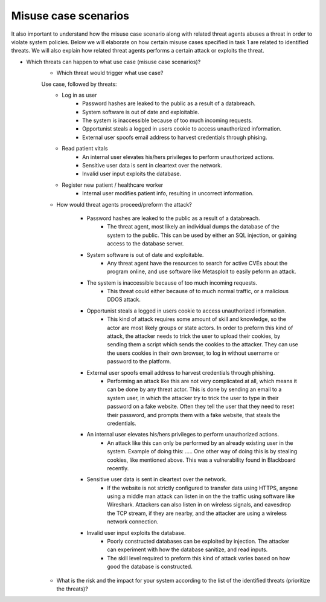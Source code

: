 Misuse case scenarios
=====================

It also important to understand how the misuse case scenario along with related
threat agents abuses a threat in order to violate system policies. Below we will
elaborate on how certain misuse cases specified in task 1 are related to identified
threats. We will also explain how related threat agents performs a certain attack
or exploits the threat.

- Which threats can happen to what use case (misuse case scenarios)?
    - Which threat would trigger what use case?

    Use case, followed by threats:
        - Log in as user
            - Password hashes are leaked to the public as a result of a databreach.
            - System software is out of date and exploitable.
            - The system is inaccessible because of too much incoming requests.
            - Opportunist steals a logged in users cookie to access unauthorized information.
            - External user spoofs email address to harvest credentials through phising.


        - Read patient vitals
            - An internal user elevates his/hers privileges to perform unauthorized actions.
            - Sensitive user data is sent in cleartext over the network.
            - Invalid user input exploits the database.

        - Register new patient / healthcare worker
            - Internal user modifies patient info, resulting in uncorrect information.




    - How would threat agents proceed/preform the attack?

        - Password hashes are leaked to the public as a result of a databreach.
            - The threat agent, most likely an individual dumps the database of the system to the public. This can be used by either an SQL injection, or gaining access to the database server.

        - System software is out of date and exploitable.
            - Any threat agent have the resources to search for active CVEs about the program online, and use software like Metasploit to easily peform an attack.

        - The system is inaccessible because of too much incoming requests.
            - This threat could either because of to much normal traffic, or a malicious DDOS attack.

        - Opportunist steals a logged in users cookie to access unauthorized information.
            - This kind of attack requires some amount of skill and knowledge, so the actor are most likely groups or state actors.
              In order to preform this kind of attack, the attacker needs to trick the user to upload their cookies, by sending them a script which sends the cookies to the attacker.
              They can use the users cookies in their own browser, to log in without username or password to the platform.

        - External user spoofs email address to harvest credentials through phishing.
            - Performing an attack like this are not very complicated at all, which means it can be done by any threat actor.
              This is done by sending an email to a system user, in which the attacker try to trick the user to type in their password on a fake website.
              Often they tell the user that they need to reset their password, and prompts them with a fake website, that steals the credentials.


        - An internal user elevates his/hers privileges to perform unauthorized actions.
            - An attack like this can only be performed by an already existing user in the system.
              Example of doing this: .....
              One other way of doing this is by stealing cookies, like mentioned above. This was a vulnerability found in Blackboard recently.

        - Sensitive user data is sent in cleartext over the network.
            - If the website is not strictly configured to transfer data using HTTPS, anyone using a middle man attack can listen in on the the traffic using software like Wireshark.
              Attackers can also listen in on wireless signals, and eavesdrop the TCP stream, if they are nearby, and the attacker are using a wireless network connection.

        - Invalid user input exploits the database.
            - Poorly constructed databases can be exploited by injection. The attacker can experiment with how the database sanitize, and read inputs.
            - The skill level required to preform this kind of attack varies based on how good the database is constructed.





    - What is the risk and the impact for your system according to the list of the identified threats (prioritize the threats)?


..  ----------------------------------------------------------------------------------------
    | Threat ID  |              Threat                          | DREAD Value |  Mitigated |
    +------------+----------------------------------------------+-------------+------------+
    |   T1       | Access to the database                       |   eks:  10  | eks: no    |
    |   T2       | System software out of date, and exploitable |             |            |
    |   T3       | System is inaccessible                       |             |            |
    |   T4       | Data sent in cleartext                       |             |            |
    |   T8       | Invalid database input                       |             |            |
    |   T10      | Spoofing of email address, phishing          |             |            |


..       DREAD = is a threat risk ranking method
         Damage potential (1-3): How big will be the damage if the attack succeed
         Reproducability 	    How easy it is for the attack/threat to be repoduced
         Exploitability		    How easy it is for the attack to be launched
         Affedted users		    How many are affected
         Discoverability	    How easy it is to discover the vulnerability
